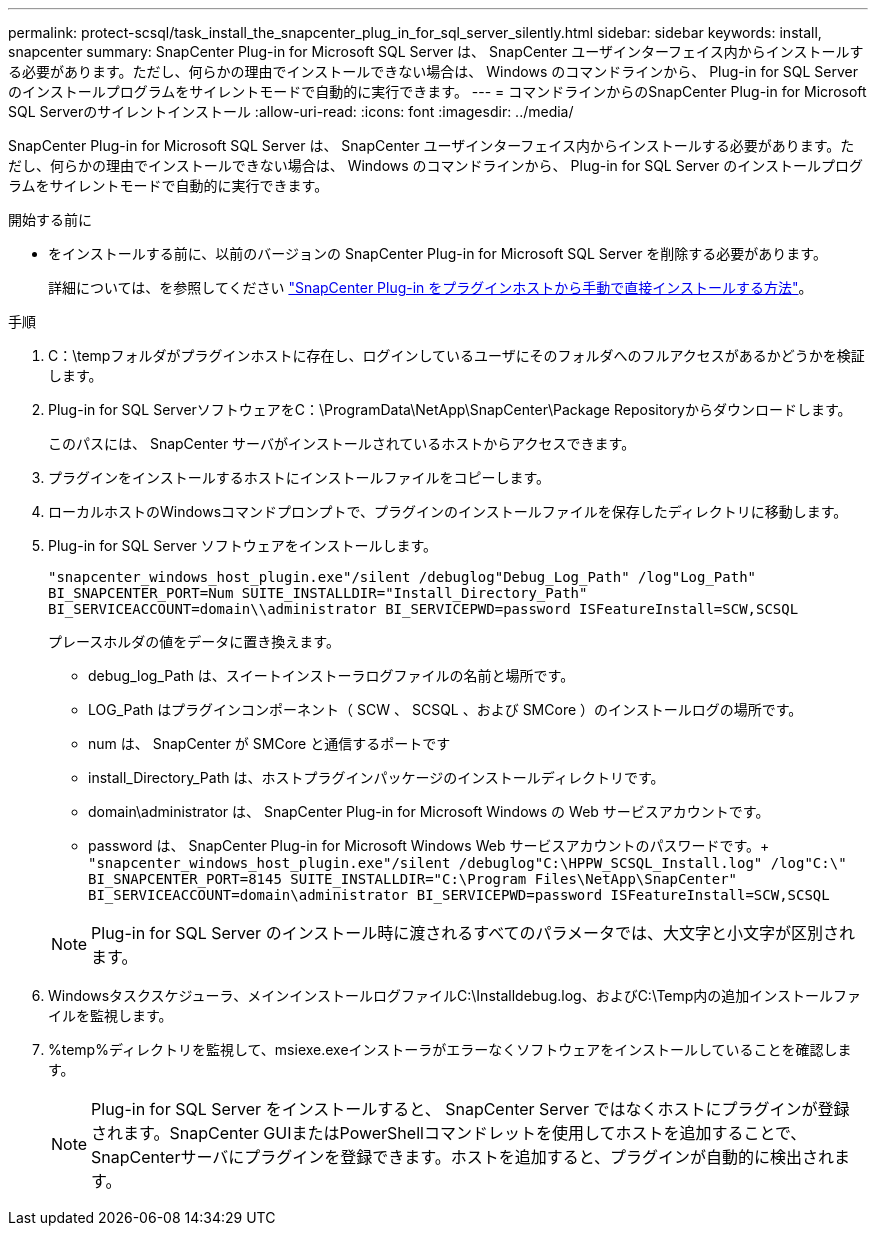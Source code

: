 ---
permalink: protect-scsql/task_install_the_snapcenter_plug_in_for_sql_server_silently.html 
sidebar: sidebar 
keywords: install, snapcenter 
summary: SnapCenter Plug-in for Microsoft SQL Server は、 SnapCenter ユーザインターフェイス内からインストールする必要があります。ただし、何らかの理由でインストールできない場合は、 Windows のコマンドラインから、 Plug-in for SQL Server のインストールプログラムをサイレントモードで自動的に実行できます。 
---
= コマンドラインからのSnapCenter Plug-in for Microsoft SQL Serverのサイレントインストール
:allow-uri-read: 
:icons: font
:imagesdir: ../media/


[role="lead"]
SnapCenter Plug-in for Microsoft SQL Server は、 SnapCenter ユーザインターフェイス内からインストールする必要があります。ただし、何らかの理由でインストールできない場合は、 Windows のコマンドラインから、 Plug-in for SQL Server のインストールプログラムをサイレントモードで自動的に実行できます。

.開始する前に
* をインストールする前に、以前のバージョンの SnapCenter Plug-in for Microsoft SQL Server を削除する必要があります。
+
詳細については、を参照してください https://kb.netapp.com/Advice_and_Troubleshooting/Data_Protection_and_Security/SnapCenter/How_to_Install_a_SnapCenter_Plug-In_manually_and_directly_from_thePlug-In_Host["SnapCenter Plug-in をプラグインホストから手動で直接インストールする方法"^]。



.手順
. C：\tempフォルダがプラグインホストに存在し、ログインしているユーザにそのフォルダへのフルアクセスがあるかどうかを検証します。
. Plug-in for SQL ServerソフトウェアをC：\ProgramData\NetApp\SnapCenter\Package Repositoryからダウンロードします。
+
このパスには、 SnapCenter サーバがインストールされているホストからアクセスできます。

. プラグインをインストールするホストにインストールファイルをコピーします。
. ローカルホストのWindowsコマンドプロンプトで、プラグインのインストールファイルを保存したディレクトリに移動します。
. Plug-in for SQL Server ソフトウェアをインストールします。
+
`"snapcenter_windows_host_plugin.exe"/silent /debuglog"Debug_Log_Path" /log"Log_Path" BI_SNAPCENTER_PORT=Num SUITE_INSTALLDIR="Install_Directory_Path" BI_SERVICEACCOUNT=domain\\administrator BI_SERVICEPWD=password ISFeatureInstall=SCW,SCSQL`

+
プレースホルダの値をデータに置き換えます。

+
** debug_log_Path は、スイートインストーラログファイルの名前と場所です。
** LOG_Path はプラグインコンポーネント（ SCW 、 SCSQL 、および SMCore ）のインストールログの場所です。
** num は、 SnapCenter が SMCore と通信するポートです
** install_Directory_Path は、ホストプラグインパッケージのインストールディレクトリです。
** domain\administrator は、 SnapCenter Plug-in for Microsoft Windows の Web サービスアカウントです。
** password は、 SnapCenter Plug-in for Microsoft Windows Web サービスアカウントのパスワードです。+
`"snapcenter_windows_host_plugin.exe"/silent /debuglog"C:\HPPW_SCSQL_Install.log" /log"C:\" BI_SNAPCENTER_PORT=8145 SUITE_INSTALLDIR="C:\Program Files\NetApp\SnapCenter" BI_SERVICEACCOUNT=domain\administrator BI_SERVICEPWD=password ISFeatureInstall=SCW,SCSQL`


+

NOTE: Plug-in for SQL Server のインストール時に渡されるすべてのパラメータでは、大文字と小文字が区別されます。

. Windowsタスクスケジューラ、メインインストールログファイルC:\Installdebug.log、およびC:\Temp内の追加インストールファイルを監視します。
. %temp%ディレクトリを監視して、msiexe.exeインストーラがエラーなくソフトウェアをインストールしていることを確認します。
+

NOTE: Plug-in for SQL Server をインストールすると、 SnapCenter Server ではなくホストにプラグインが登録されます。SnapCenter GUIまたはPowerShellコマンドレットを使用してホストを追加することで、SnapCenterサーバにプラグインを登録できます。ホストを追加すると、プラグインが自動的に検出されます。


